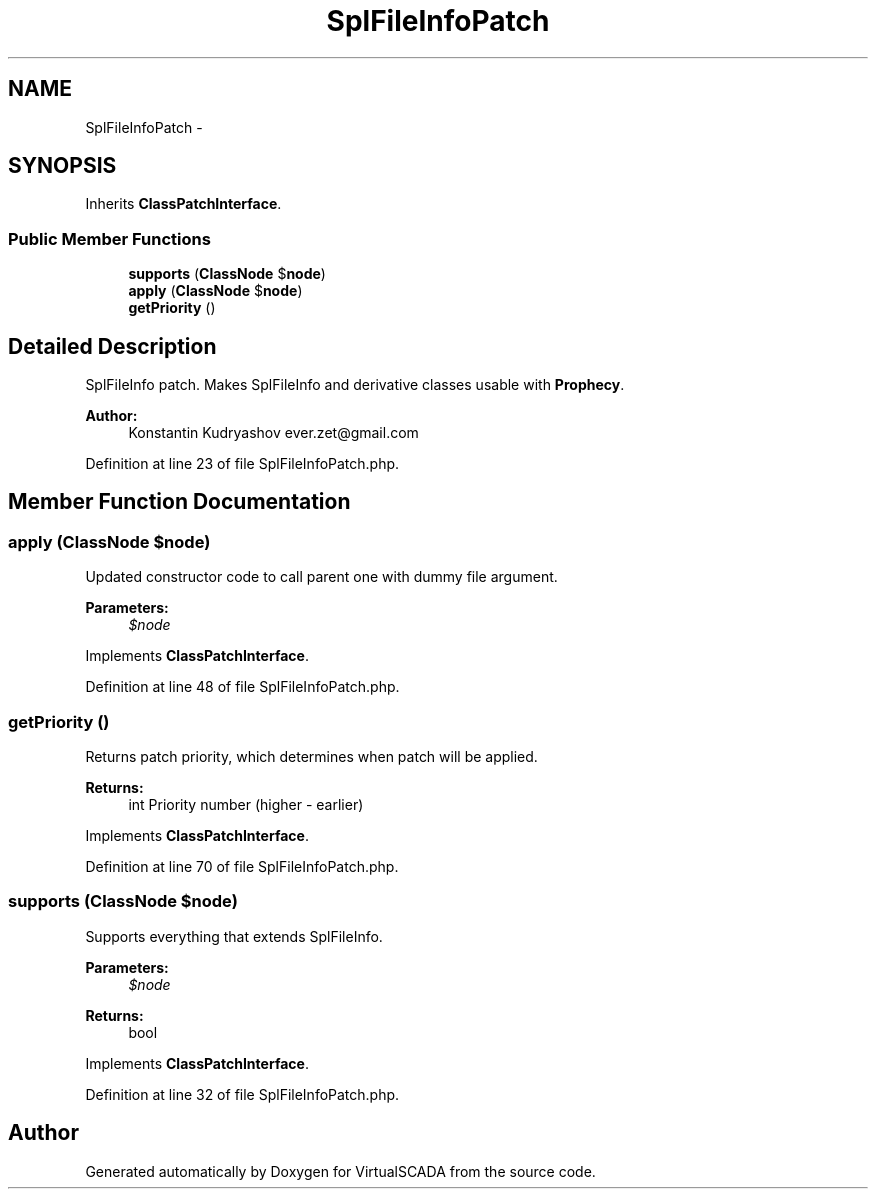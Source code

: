 .TH "SplFileInfoPatch" 3 "Tue Apr 14 2015" "Version 1.0" "VirtualSCADA" \" -*- nroff -*-
.ad l
.nh
.SH NAME
SplFileInfoPatch \- 
.SH SYNOPSIS
.br
.PP
.PP
Inherits \fBClassPatchInterface\fP\&.
.SS "Public Member Functions"

.in +1c
.ti -1c
.RI "\fBsupports\fP (\fBClassNode\fP $\fBnode\fP)"
.br
.ti -1c
.RI "\fBapply\fP (\fBClassNode\fP $\fBnode\fP)"
.br
.ti -1c
.RI "\fBgetPriority\fP ()"
.br
.in -1c
.SH "Detailed Description"
.PP 
SplFileInfo patch\&. Makes SplFileInfo and derivative classes usable with \fBProphecy\fP\&.
.PP
\fBAuthor:\fP
.RS 4
Konstantin Kudryashov ever.zet@gmail.com 
.RE
.PP

.PP
Definition at line 23 of file SplFileInfoPatch\&.php\&.
.SH "Member Function Documentation"
.PP 
.SS "apply (\fBClassNode\fP $node)"
Updated constructor code to call parent one with dummy file argument\&.
.PP
\fBParameters:\fP
.RS 4
\fI$node\fP 
.RE
.PP

.PP
Implements \fBClassPatchInterface\fP\&.
.PP
Definition at line 48 of file SplFileInfoPatch\&.php\&.
.SS "getPriority ()"
Returns patch priority, which determines when patch will be applied\&.
.PP
\fBReturns:\fP
.RS 4
int Priority number (higher - earlier) 
.RE
.PP

.PP
Implements \fBClassPatchInterface\fP\&.
.PP
Definition at line 70 of file SplFileInfoPatch\&.php\&.
.SS "supports (\fBClassNode\fP $node)"
Supports everything that extends SplFileInfo\&.
.PP
\fBParameters:\fP
.RS 4
\fI$node\fP 
.RE
.PP
\fBReturns:\fP
.RS 4
bool 
.RE
.PP

.PP
Implements \fBClassPatchInterface\fP\&.
.PP
Definition at line 32 of file SplFileInfoPatch\&.php\&.

.SH "Author"
.PP 
Generated automatically by Doxygen for VirtualSCADA from the source code\&.
